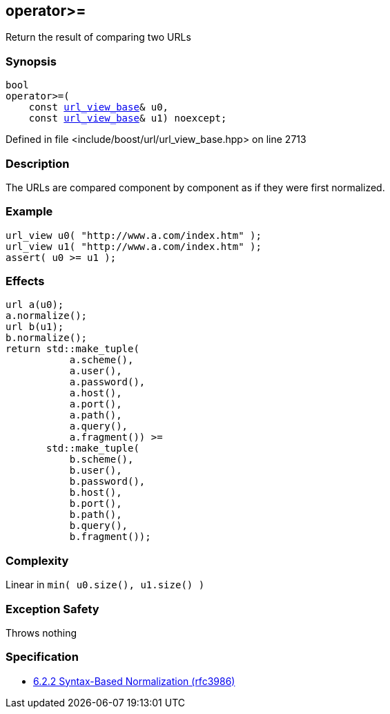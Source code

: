 :relfileprefix: ../../
[#01D5C5A7F46F3CA1C5E2B9637DAE7FE72066C9FB]
== operator>=

pass:v,q[Return the result of comparing two URLs]


=== Synopsis

[source,cpp,subs="verbatim,macros,-callouts"]
----
bool
operator>=(
    const xref:reference/boost/urls/url_view_base.adoc[url_view_base]& u0,
    const xref:reference/boost/urls/url_view_base.adoc[url_view_base]& u1) noexcept;
----

Defined in file <include/boost/url/url_view_base.hpp> on line 2713

=== Description

pass:v,q[The URLs are compared component by] pass:v,q[component as if they were first]
pass:v,q[normalized.]

=== Example
[,cpp]
----
url_view u0( "http://www.a.com/index.htm" );
url_view u1( "http://www.a.com/index.htm" );
assert( u0 >= u1 );
----

=== Effects
[,cpp]
----
url a(u0);
a.normalize();
url b(u1);
b.normalize();
return std::make_tuple(
           a.scheme(),
           a.user(),
           a.password(),
           a.host(),
           a.port(),
           a.path(),
           a.query(),
           a.fragment()) >=
       std::make_tuple(
           b.scheme(),
           b.user(),
           b.password(),
           b.host(),
           b.port(),
           b.path(),
           b.query(),
           b.fragment());
----

=== Complexity
pass:v,q[Linear in `min( u0.size(), u1.size() )`]

=== Exception Safety
pass:v,q[Throws nothing]

=== Specification

* link:https://datatracker.ietf.org/doc/html/rfc3986#section-6.2.2[6.2.2 Syntax-Based Normalization (rfc3986)]


